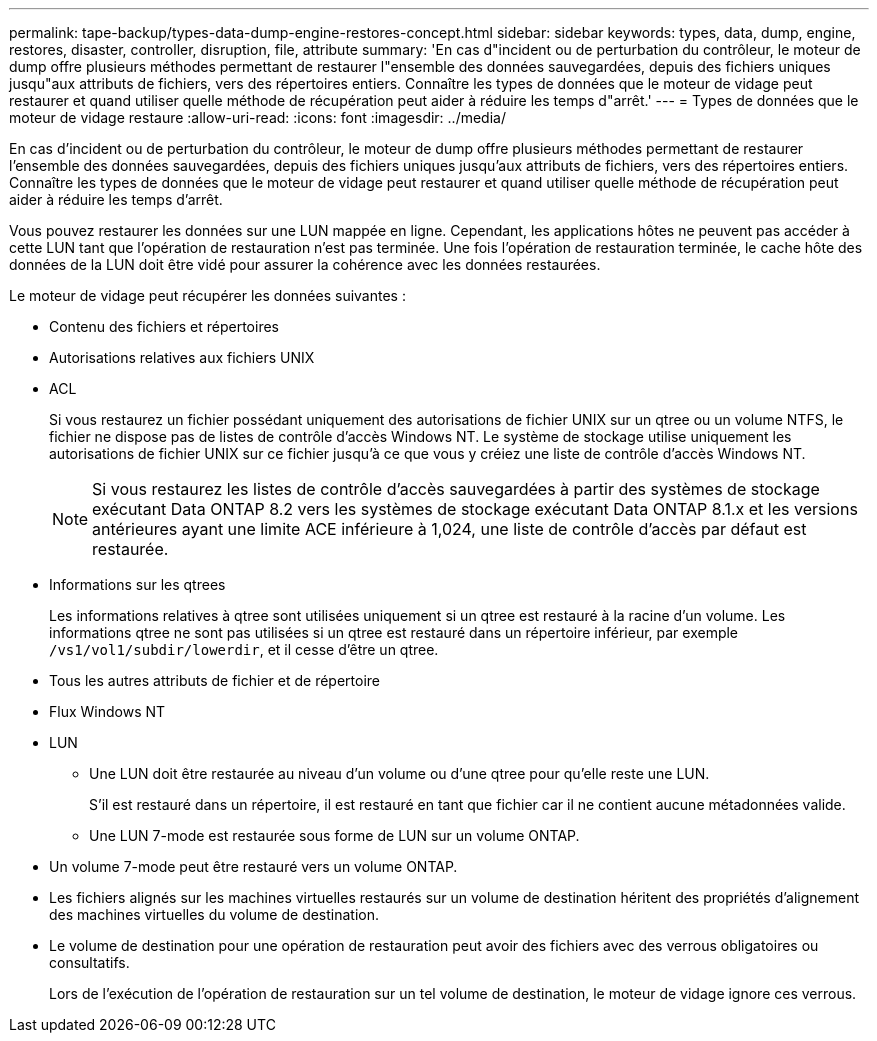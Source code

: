 ---
permalink: tape-backup/types-data-dump-engine-restores-concept.html 
sidebar: sidebar 
keywords: types, data, dump, engine, restores, disaster, controller, disruption, file, attribute 
summary: 'En cas d"incident ou de perturbation du contrôleur, le moteur de dump offre plusieurs méthodes permettant de restaurer l"ensemble des données sauvegardées, depuis des fichiers uniques jusqu"aux attributs de fichiers, vers des répertoires entiers. Connaître les types de données que le moteur de vidage peut restaurer et quand utiliser quelle méthode de récupération peut aider à réduire les temps d"arrêt.' 
---
= Types de données que le moteur de vidage restaure
:allow-uri-read: 
:icons: font
:imagesdir: ../media/


[role="lead"]
En cas d'incident ou de perturbation du contrôleur, le moteur de dump offre plusieurs méthodes permettant de restaurer l'ensemble des données sauvegardées, depuis des fichiers uniques jusqu'aux attributs de fichiers, vers des répertoires entiers. Connaître les types de données que le moteur de vidage peut restaurer et quand utiliser quelle méthode de récupération peut aider à réduire les temps d'arrêt.

Vous pouvez restaurer les données sur une LUN mappée en ligne. Cependant, les applications hôtes ne peuvent pas accéder à cette LUN tant que l'opération de restauration n'est pas terminée. Une fois l'opération de restauration terminée, le cache hôte des données de la LUN doit être vidé pour assurer la cohérence avec les données restaurées.

Le moteur de vidage peut récupérer les données suivantes :

* Contenu des fichiers et répertoires
* Autorisations relatives aux fichiers UNIX
* ACL
+
Si vous restaurez un fichier possédant uniquement des autorisations de fichier UNIX sur un qtree ou un volume NTFS, le fichier ne dispose pas de listes de contrôle d’accès Windows NT. Le système de stockage utilise uniquement les autorisations de fichier UNIX sur ce fichier jusqu'à ce que vous y créiez une liste de contrôle d'accès Windows NT.

+
[NOTE]
====
Si vous restaurez les listes de contrôle d'accès sauvegardées à partir des systèmes de stockage exécutant Data ONTAP 8.2 vers les systèmes de stockage exécutant Data ONTAP 8.1.x et les versions antérieures ayant une limite ACE inférieure à 1,024, une liste de contrôle d'accès par défaut est restaurée.

====
* Informations sur les qtrees
+
Les informations relatives à qtree sont utilisées uniquement si un qtree est restauré à la racine d'un volume. Les informations qtree ne sont pas utilisées si un qtree est restauré dans un répertoire inférieur, par exemple `/vs1/vol1/subdir/lowerdir`, et il cesse d'être un qtree.

* Tous les autres attributs de fichier et de répertoire
* Flux Windows NT
* LUN
+
** Une LUN doit être restaurée au niveau d'un volume ou d'une qtree pour qu'elle reste une LUN.
+
S'il est restauré dans un répertoire, il est restauré en tant que fichier car il ne contient aucune métadonnées valide.

** Une LUN 7-mode est restaurée sous forme de LUN sur un volume ONTAP.


* Un volume 7-mode peut être restauré vers un volume ONTAP.
* Les fichiers alignés sur les machines virtuelles restaurés sur un volume de destination héritent des propriétés d'alignement des machines virtuelles du volume de destination.
* Le volume de destination pour une opération de restauration peut avoir des fichiers avec des verrous obligatoires ou consultatifs.
+
Lors de l'exécution de l'opération de restauration sur un tel volume de destination, le moteur de vidage ignore ces verrous.


